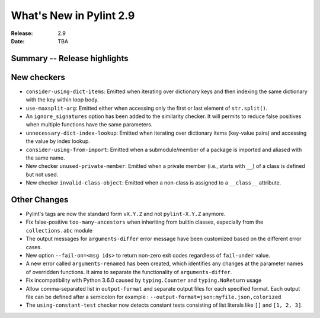 **************************
 What's New in Pylint 2.9
**************************

:Release: 2.9
:Date: TBA

Summary -- Release highlights
=============================


New checkers
============

* ``consider-using-dict-items``: Emitted when iterating over dictionary keys and then
  indexing the same dictionary with the key within loop body.

* ``use-maxsplit-arg``: Emitted either when accessing only the first or last
  element of ``str.split()``.

* An ``ignore_signatures`` option has been added to the similarity checker. It will permits  to reduce false positives when multiple functions have the same parameters.

* ``unnecessary-dict-index-lookup``: Emitted when iterating over dictionary items
  (key-value pairs) and accessing the value by index lookup.

* ``consider-using-from-import``: Emitted when a submodule/member of a package is imported and aliased with the same name.

* New checker ``unused-private-member``: Emitted when a private member (i.e., starts with ``__``) of a class is defined but not used.

* New checker ``invalid-class-object``: Emitted when a non-class is assigned to a ``__class__`` attribute.

Other Changes
=============

* Pylint's tags are now the standard form ``vX.Y.Z`` and not ``pylint-X.Y.Z`` anymore.

* Fix false-positive ``too-many-ancestors`` when inheriting from builtin classes,
  especially from the ``collections.abc`` module

* The output messages for ``arguments-differ`` error message have been customized based on the different error cases.

* New option ``--fail-on=<msg ids>`` to return non-zero exit codes regardless of ``fail-under`` value.

* A new error called ``arguments-renamed`` has been created, which identifies any changes at the parameter names
  of overridden functions. It aims to separate the functionality of ``arguments-differ``.

* Fix incompatibility with Python 3.6.0 caused by ``typing.Counter`` and ``typing.NoReturn`` usage

* Allow comma-separated list in ``output-format`` and separate output files for
  each specified format.  Each output file can be defined after a semicolon for example : ``--output-format=json:myfile.json,colorized``

* The ``using-constant-test`` checker now detects constant tests consisting of list literals
  like ``[]`` and ``[1, 2, 3]``.
